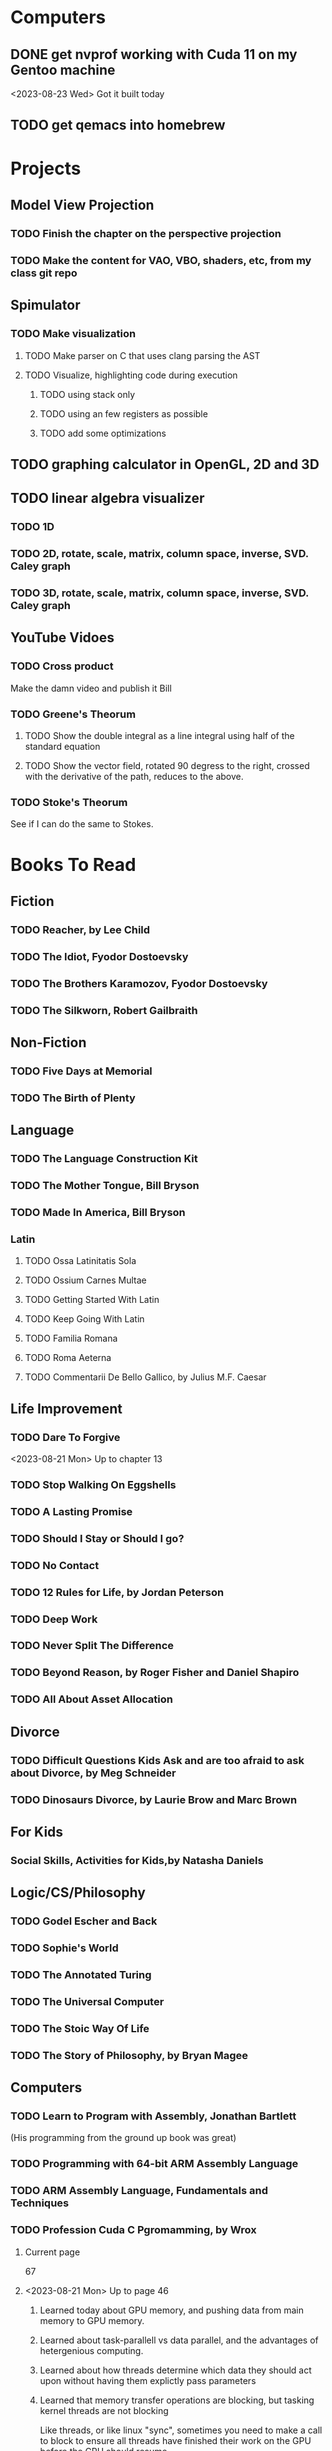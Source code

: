 * Computers
** DONE get nvprof working with Cuda 11 on my Gentoo machine
<2023-08-23 Wed> Got it built today
** TODO get qemacs into homebrew
* Projects
** Model View Projection
*** TODO Finish the chapter on the perspective projection
*** TODO Make the content for VAO, VBO, shaders, etc, from my class git repo
** Spimulator
*** TODO Make visualization
**** TODO Make parser on C that uses clang parsing the AST
**** TODO Visualize, highlighting code during execution
***** TODO using stack only
***** TODO using an few registers as possible
***** TODO add some optimizations
** TODO graphing calculator in OpenGL, 2D and 3D
** TODO linear algebra visualizer
*** TODO 1D
*** TODO 2D, rotate, scale, matrix, column space, inverse, SVD.  Caley graph
*** TODO 3D, rotate, scale, matrix, column space, inverse, SVD.  Caley graph
** YouTube Vidoes
*** TODO Cross product
Make the damn video and publish it Bill
*** TODO Greene's Theorum
**** TODO Show the double integral as a line integral using half of the standard equation
**** TODO Show the vector field, rotated 90 degress to the right, crossed with the derivative of the path, reduces to the above.
*** TODO Stoke's Theorum
See if I can do the same to Stokes.
* Books To Read
** Fiction
*** TODO Reacher, by Lee Child
*** TODO The Idiot, Fyodor Dostoevsky
*** TODO The Brothers Karamozov, Fyodor Dostoevsky
*** TODO The Silkworn, Robert Gailbraith
** Non-Fiction
*** TODO Five Days at Memorial
*** TODO The Birth of Plenty
** Language
*** TODO The Language Construction Kit
*** TODO The Mother Tongue, Bill Bryson
*** TODO Made In America, Bill Bryson
*** Latin
**** TODO Ossa Latinitatis Sola
**** TODO Ossium Carnes Multae
**** TODO Getting Started With Latin
**** TODO Keep Going With Latin
**** TODO Familia Romana
**** TODO Roma Aeterna
**** TODO Commentarii De Bello Gallico, by Julius M.F. Caesar
** Life Improvement
*** TODO Dare To Forgive

<2023-08-21 Mon> Up to chapter 13

*** TODO Stop Walking On Eggshells
*** TODO A Lasting Promise
*** TODO Should I Stay or Should I go?
*** TODO No Contact
*** TODO 12 Rules for Life, by Jordan Peterson
*** TODO Deep Work
*** TODO Never Split The Difference
*** TODO Beyond Reason, by Roger Fisher and Daniel Shapiro
*** TODO All About Asset Allocation
** Divorce
*** TODO Difficult Questions Kids Ask and are too afraid to ask about Divorce, by Meg Schneider
*** TODO Dinosaurs Divorce, by Laurie Brow and Marc Brown
** For Kids
*** Social Skills, Activities for Kids,by Natasha Daniels
** Logic/CS/Philosophy
*** TODO Godel Escher and Back
*** TODO Sophie's World
*** TODO The Annotated Turing
*** TODO The Universal Computer
*** TODO The Stoic Way Of Life
*** TODO The Story of Philosophy, by Bryan Magee
** Computers
*** TODO Learn to Program with Assembly, Jonathan Bartlett
(His programming from the ground up book was great)
*** TODO Programming with 64-bit ARM Assembly Language
*** TODO ARM Assembly Language, Fundamentals and Techniques
*** TODO Profession Cuda C Pgromamming, by Wrox

**** Current page
67
**** <2023-08-21 Mon> Up to page 46
***** Learned today about GPU memory, and pushing data from main memory to GPU memory.
***** Learned about task-parallell vs data parallel, and the advantages of hetergenious computing.
***** Learned about how threads determine which data they should act upon without having them explictly pass parameters
***** Learned that memory transfer operations are blocking, but tasking kernel threads are not blocking
Like threads, or like linux "sync", sometimes you need to make a call to block to ensure
all threads have finished their work on the GPU before the CPU should resume.
**** <2023-08-22 Tue> Through page 61
***** Learned that for matrix addition, that the block and grid size affects perfomance
I'm not quite sure why, but the book says chapter 3 will explain it from a hardware perspective
**** <2023-08-23 Wed> Chapter 3
Learning about how the threads within a certain subgroup all have the same instruction executed,
and stalls are used on branches not taken in that thread affects performance, was interesting to read
about.  Learning about how the hardware actually works is interesting, but it's a lot to take in.
I think the grid/block/thread stuff will all make more sense once I run cuda on datasets that I care
about, using nvprof, or the graphical visualizer.
**** <2023-08-23 Wed> Up to chapter 4
Chapter 3 was interesting, especially about warps.  I had no idea how much work is required
to get optimal performance.  I'm curious now to reread my openGL books, especially the section
that talk about compute shaders.  I remember reading those sections years ago and having no idea
what was going on.  But now that I know a bit more about graphics hardware, and how it's used
for general purpose computation, perhaps those sections will make more sense to me now.  Or
perhaps I should read up on OpenCL as well.


*** TODO Code, Second Editon
*** TODO Getting Started with LLVM Core Libraries
*** TODO Software Design For Flexibility, by Hanson and Sussman
*** TODO USB Complete
*** TODO RHCSA RedHad Enterprise Linux 8
*** TODO Introduction to programming using Lambda Calculus
*** TODO Purely Functional Data Structures
*** TODO The Little Typer
*** TODO Hacking the Art of Explotation
*** TODO The Haskell School of Music, Paul Hudak
*** TODO The Art Of The Metaobject protocol
*** Machine Learning
**** TODO Hands-On Machine Learning with Scikit-Learn, Keras, and Tensorflow
**** TODO Deep Learning with Python
*** Languages
**** TODO Programming Rust
**** TODO Head First Kotlin
**** TODO Head First Go
**** TODO Practical Haskell
**** TODO Mastering Swift, 5th edition
**** TODO Effective Modern C++
**** TODO C++ Templates The Complete Guide
*** Lang Implementations
**** TODO CPython Internals
**** TODO Crafting Interpreters
**** TODO Modern Compiler Implementation in ML
**** TODO Compiling With Continuations
*** Linux
**** TODO Advanced programming in the unx environment
**** TODO Linux Kernel Development
*** VMs
**** TODO Vagrant
**** TODO Docker
*** Graphics
**** TODO Vulkan a programming guide
**** TODO Vulkan Cookbook
**** TODO OpenGL RedBook
As a refresher
**** TODO OpenGL BlueBook
As a refresher
*** Computer Architecture
**** TODO Computer Organization and Design, Hennessy and Patterson
**** TODO Digital Design and Computer Architecture
**** TODO Modern Computer Architecture and Organization
** CS Education
*** TODO Python For Kids, by Jason Briggs
*** TODO Class Computer Science Problems in Python, by David Kopec
*** TODO Daily Coding Problems, by Alex Miller and Lawrence Wu
** Math
*** TODO Logicomix, by Apostolos Doxiadis and Christos H. Papadimitriou
*** TODO Vector Calculus, by Susan Jane Colley
*** TODO Linear and Geometric Algebra, by Alan MacDonald
This book is hard but good, I should start from the beginning again and do all exercises
*** TODO Vector and Geometric Calculus, by Alan MacDonald
*** TODO Extension Theory, by Hermann Grassman
This is the foundation for a lot of multivariate work, and Clifford expanded
on Grassman's and Hamilton's work to create geometric Algebra.  In particular
I want to see the section on inner products, as for instance in Geometric Algebra,
I still don't know how to take the dot product of a vector and a bivector, without
resorting to upgrading them to a geometric product minus the wedge product
*** TODO Geometric Algebra for Computer Scientists, by Dorst et. al.
*** TODO That Geometric Algebra book that I have on Kindle, it's good.
*** TODO Foundations of Geometric Algebra Computing, by Hildenbrand
*** TODO Clifford Algebra to Geometric Calculus, by Hestenes and Sobczyk
I'm looking forward to getting to understand enough of the material to take this
book on
*** TODO New Foundations in Mathematics, Sobczyk
*** TODO An Introduction to Geometric Algebra and Geometric Calculus, M.D. Taylor
*** TODO Elementary Differential Equations and Bounday Value Problems
*** TODO Introduction to Linear Algebra, Gilbert Strang
*** TODO Linear Algebra and Learning from Data, Gilbret Strang
*** TODO Div Grad Curl and all that,  Schey
** Science
*** TODO Origin Of Time, by Stephen Hawking
*** TODO Chasing New Horizons
** SciFi
*** TODO Snow Crash, by Neal Stephenson
*** TODO Cryptonomicon, by Neal Stephenson
*** TODO Foundation, by Asimov
*** TODO Diasporo, by Greg Egan
** Software
*** TODO The Complete Guide to Blender Graphics
*** TODO Logic Pro X 10.5
** MISC
*** TODO Scattered Minds, Gabor Mate
*** TODO Thinking Fast and Slow, Daniel Kahneman
*** TODO FLOW, Mihaly Csikszentmihalyi
*** TODO Everything is Fucked, Mark Manson
** Religion
*** The Complete Guide to the Bible, Stephen M. Miller
*** The Good News Bible

** How to Become Alex Jones
*** None Dare Call it a Conspiracy
* Exercise

I need to exercise and lose weight.

** TODO 90 Day Challenge
* Video Games
** PC
*** FPS
**** TODO CoD Modern Warfare 2
**** TODO CoD Black Ops
**** TODO CoD Vanguard
**** TODO CoD Black Ops 4
**** TODO CoD MW Campaign Remastered
*** Blizzard
**** TODO Diablo 4
**** TODO Diablo 3
**** TODO Warcraft 3
**** TODO Starcraft
**** TODO Starcraft 2
*** Steam
**** TODO Red Dead Redemption 2
**** TODO Raft
**** TODO Total War Saga: Thrones of Britannica
**** TODO War of Rights
**** TODO God of War (2018)
**** TODO Final Fantasy 7 remove
**** TODO Final Fantasy x/x-2 hd remaster
**** TODO Halo Master Chief Collection
**** TODO Wolfenstein The New Order
**** TODO Wolfenstein The Old Blood
**** TODO Dark Souls
**** TODO Dark Souls 2
**** TODO Dark Souls 3
**** TODO Darksiders
**** TODO Darksiders 2
**** TODO Darksiders 3
**** TODO Sekiro Shadows Die Twice
**** TODO Eldin Ring
**** TODO Hollow Knight
**** TODO Ori and the Will of the Wisps
**** TODO Baulder's Gate
**** TODO Dragon Age Inquisition
**** TODO Monster Hunter World
**** TODO Civ 6
**** TODO Stellaris
**** TODO FEZ
**** TODO DeadCore
**** TODO Owlboy
**** TODO Stealth Bastard Deluxe
**** TODO Shantae and the Pirate's Curse
**** TODO Steamworld Dig 1/2
**** TODO Day of the Tentacle Remastered
**** TODO Grim Fandango Remastered
**** TODO Inside
**** TODO Limbo
**** TODO Myst
**** TODO Riven
**** TODO Exile
**** TODO The Talos Principle
**** TODO The Witness
**** TODO Oceanhorn: Monster of the Uncharted Seas
**** TODO Kerbal Space Program
**** TODO  Dead Cells
**** TODO PolyBridge
**** TODO Battlefield 1
**** TODO Battlefield 4
**** TODO Battlefield 5
**** TODO Control
**** TODO 
** Nintendo
*** TODO Zelda Tears of the Kingdom
*** TODO Pikmin 1
*** TODO Pikmin 2
*** TODO Pikmin 3
*** TODO Pikmin 4
